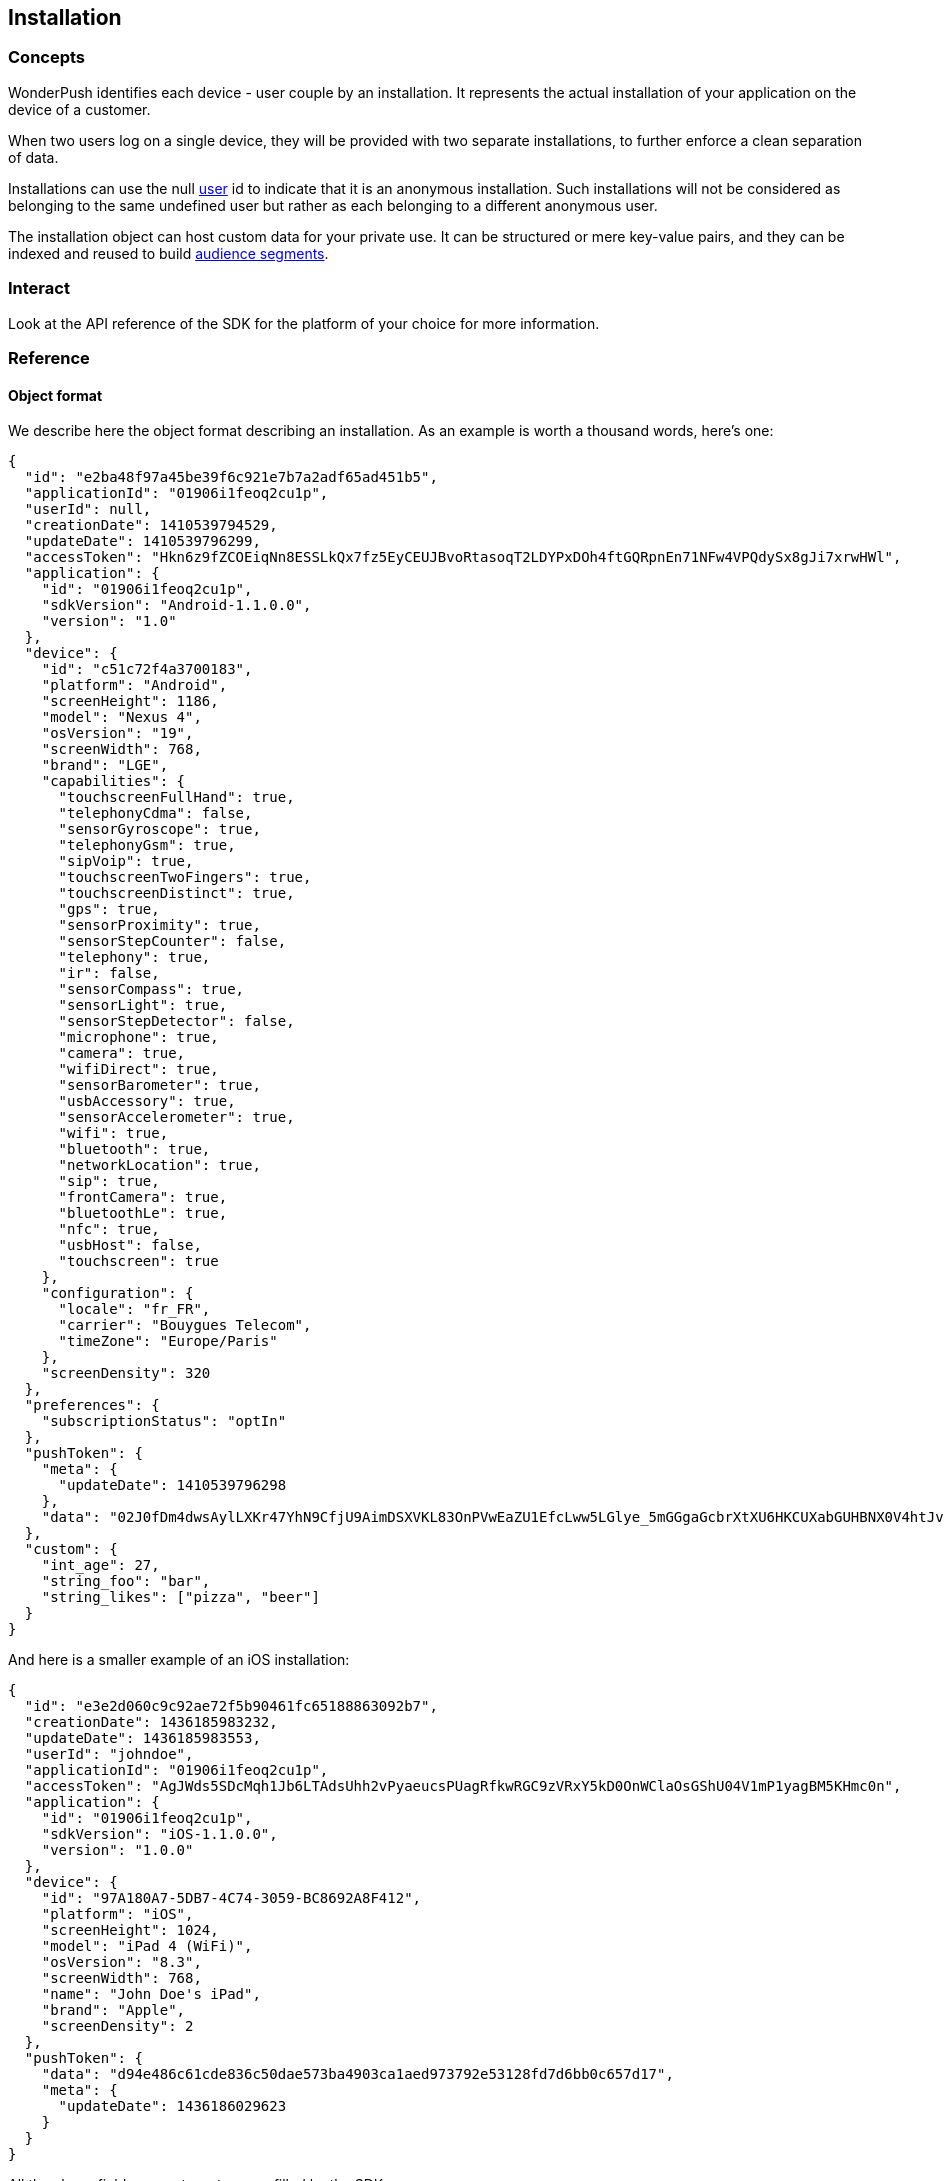 [[concepts-installation]]
[role="chunk-page chunk-toc"]
== Installation

--
--

[[concepts-installation-concepts]]
=== Concepts

WonderPush identifies each device - user couple by an installation.
It represents the actual installation of your application on the device
of a customer.

When two users log on a single device, they will be provided with two
separate installations, to further enforce a clean separation of data.

Installations can use the +null+ <<concepts-user,user>> id to indicate
that it is an anonymous installation. Such installations will not be
considered as belonging to the same undefined user but rather as each
belonging to a different anonymous user.

The installation object can host custom data for your private use. It
can be structured or mere key-value pairs, and they can be indexed and
reused to build <<concepts-audience,audience segments>>.

[[concepts-installation-interact]]
=== Interact

Look at the API reference of the SDK for the platform of your choice
for more information.

[[concepts-installation-reference]]
=== Reference

[[concepts-installation-reference-object-format]]
==== Object format

We describe here the object format describing an installation.
As an example is worth a thousand words, here's one:

[source,js]
----
{
  "id": "e2ba48f97a45be39f6c921e7b7a2adf65ad451b5",
  "applicationId": "01906i1feoq2cu1p",
  "userId": null,
  "creationDate": 1410539794529,
  "updateDate": 1410539796299,
  "accessToken": "Hkn6z9fZCOEiqNn8ESSLkQx7fz5EyCEUJBvoRtasoqT2LDYPxDOh4ftGQRpnEn71NFw4VPQdySx8gJi7xrwHWl",
  "application": {
    "id": "01906i1feoq2cu1p",
    "sdkVersion": "Android-1.1.0.0",
    "version": "1.0"
  },
  "device": {
    "id": "c51c72f4a3700183",
    "platform": "Android",
    "screenHeight": 1186,
    "model": "Nexus 4",
    "osVersion": "19",
    "screenWidth": 768,
    "brand": "LGE",
    "capabilities": {
      "touchscreenFullHand": true,
      "telephonyCdma": false,
      "sensorGyroscope": true,
      "telephonyGsm": true,
      "sipVoip": true,
      "touchscreenTwoFingers": true,
      "touchscreenDistinct": true,
      "gps": true,
      "sensorProximity": true,
      "sensorStepCounter": false,
      "telephony": true,
      "ir": false,
      "sensorCompass": true,
      "sensorLight": true,
      "sensorStepDetector": false,
      "microphone": true,
      "camera": true,
      "wifiDirect": true,
      "sensorBarometer": true,
      "usbAccessory": true,
      "sensorAccelerometer": true,
      "wifi": true,
      "bluetooth": true,
      "networkLocation": true,
      "sip": true,
      "frontCamera": true,
      "bluetoothLe": true,
      "nfc": true,
      "usbHost": false,
      "touchscreen": true
    },
    "configuration": {
      "locale": "fr_FR",
      "carrier": "Bouygues Telecom",
      "timeZone": "Europe/Paris"
    },
    "screenDensity": 320
  },
  "preferences": {
    "subscriptionStatus": "optIn"
  },
  "pushToken": {
    "meta": {
      "updateDate": 1410539796298
    },
    "data": "02J0fDm4dwsAylLXKr47YhN9CfjU9AimDSXVKL83OnPVwEaZU1EfcLww5LGlye_5mGGgaGcbrXtXU6HKCUXabGUHBNX0V4htJvHBAflIgABe4H5SskfwA_Ie3WHmjAfiy2whXUvMWK5gH6jRZOwQJltiMbilfoPxvF"
  },
  "custom": {
    "int_age": 27,
    "string_foo": "bar",
    "string_likes": ["pizza", "beer"]
  }
}
----

And here is a smaller example of an iOS installation:

[source,js]
----
{
  "id": "e3e2d060c9c92ae72f5b90461fc65188863092b7",
  "creationDate": 1436185983232,
  "updateDate": 1436185983553,
  "userId": "johndoe",
  "applicationId": "01906i1feoq2cu1p",
  "accessToken": "AgJWds5SDcMqh1Jb6LTAdsUhh2vPyaeucsPUagRfkwRGC9zVRxY5kD0OnWClaOsGShU04V1mP1yagBM5KHmc0n",
  "application": {
    "id": "01906i1feoq2cu1p",
    "sdkVersion": "iOS-1.1.0.0",
    "version": "1.0.0"
  },
  "device": {
    "id": "97A180A7-5DB7-4C74-3059-BC8692A8F412",
    "platform": "iOS",
    "screenHeight": 1024,
    "model": "iPad 4 (WiFi)",
    "osVersion": "8.3",
    "screenWidth": 768,
    "name": "John Doe's iPad",
    "brand": "Apple",
    "screenDensity": 2
  },
  "pushToken": {
    "data": "d94e486c61cde836c50dae573ba4903ca1aed973792e53128fd7d6bb0c657d17",
    "meta": {
      "updateDate": 1436186029623
    }
  }
}
----

All the above fields, except `custom`, are filled by the SDK.

When creating or modifying an installation, you likely only need to specify the `pushToken.data` and `custom` fields, the server will add any system fields itself.
All fields are optional.

`"preferences.subscriptionStatus"` field::
Its values are `"optIn"` (implicit, if missing or null), and `"optOut"`.
Setting to `"optOut"` marks the installation as soft opt-out in the dashboard,
and it will not be sent any notifications.

`"custom"` field::
See <<concepts-custom-fields,custom fields>> for more information.

`"pushToken"` field::
You can only set the `"data"` subfield, to either `null` or a string value.
The `"meta"` subfield is automatically updated by our servers.
